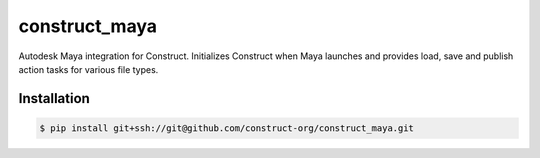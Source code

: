 ==============
construct_maya
==============

Autodesk Maya integration for Construct. Initializes Construct when Maya
launches and provides load, save and publish action tasks for various file types.


Installation
============

.. code-block:: console

    $ pip install git+ssh://git@github.com/construct-org/construct_maya.git
